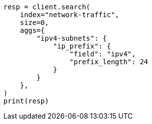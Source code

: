 // This file is autogenerated, DO NOT EDIT
// aggregations/bucket/ipprefix-aggregation.asciidoc:50

[source, python]
----
resp = client.search(
    index="network-traffic",
    size=0,
    aggs={
        "ipv4-subnets": {
            "ip_prefix": {
                "field": "ipv4",
                "prefix_length": 24
            }
        }
    },
)
print(resp)
----
